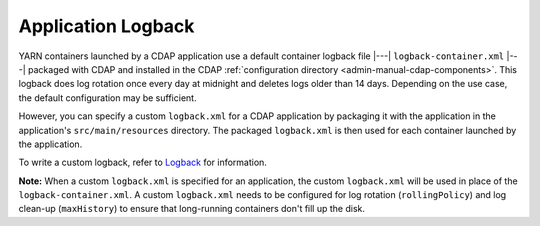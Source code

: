.. meta::
    :author: Cask Data, Inc.
    :copyright: Copyright © 2015 Cask Data, Inc.

.. _application-logback:

===================
Application Logback
===================

.. highlight:: xml

YARN containers launched by a CDAP application use a default container logback file
|---| ``logback-container.xml`` |---| packaged with CDAP and installed in 
the CDAP :ref:`configuration directory <admin-manual-cdap-components>`. This logback does
log rotation once every day at midnight and deletes logs older than 14 days. Depending on
the use case, the default configuration may be sufficient.

However, you can specify a custom ``logback.xml`` for a CDAP application by packaging
it with the application in the application's ``src/main/resources`` directory.
The packaged ``logback.xml`` is then used for each container launched by the application.

To write a custom logback, refer to `Logback <http://logback.qos.ch/>`__ for information.

**Note:** When a custom ``logback.xml`` is specified for an application, the custom
``logback.xml`` will be used in place of the ``logback-container.xml``. A custom
``logback.xml`` needs to be configured for log rotation (``rollingPolicy``) and log
clean-up (``maxHistory``) to ensure that long-running containers don't fill up the disk.
